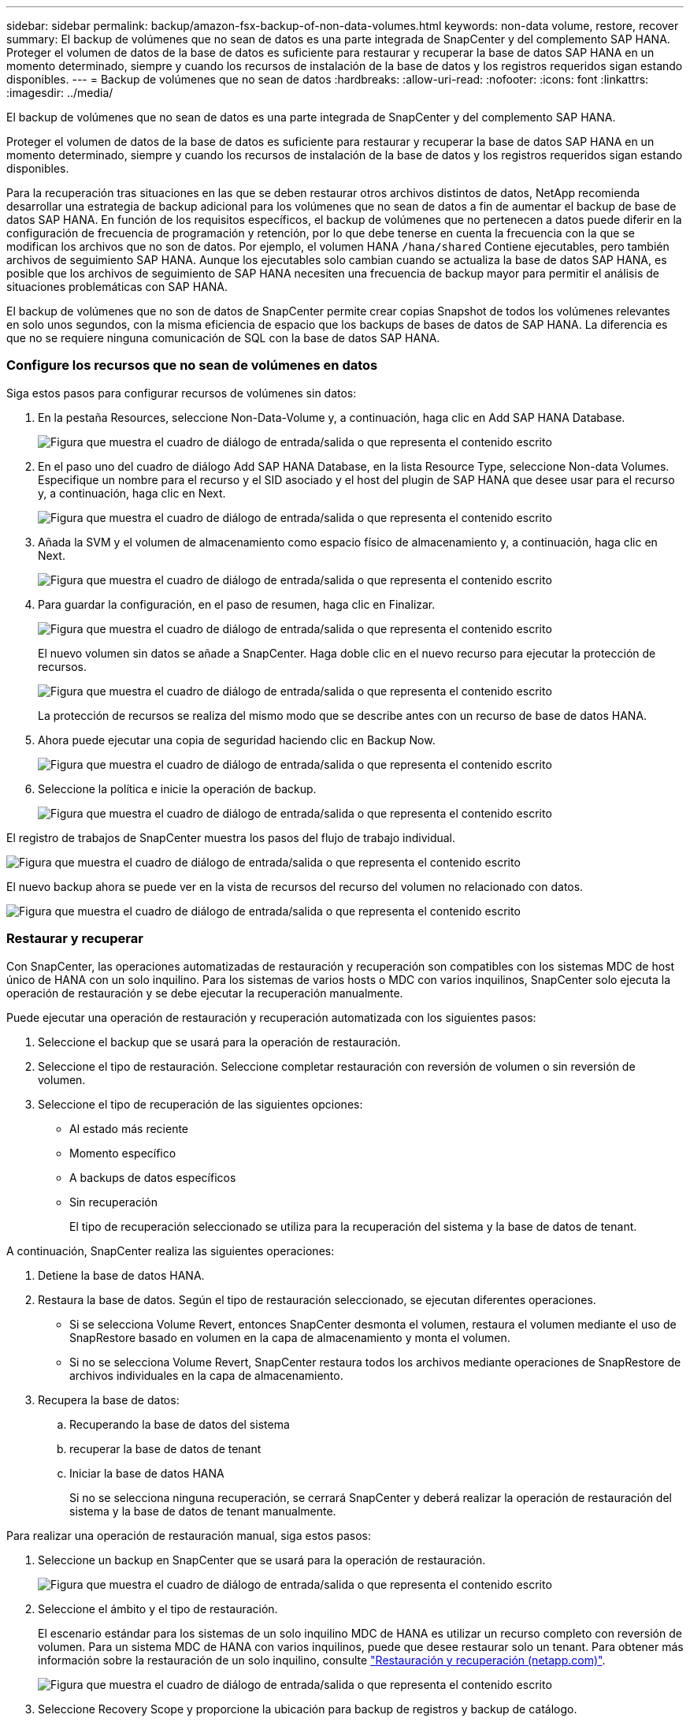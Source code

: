 ---
sidebar: sidebar 
permalink: backup/amazon-fsx-backup-of-non-data-volumes.html 
keywords: non-data volume, restore, recover 
summary: El backup de volúmenes que no sean de datos es una parte integrada de SnapCenter y del complemento SAP HANA. Proteger el volumen de datos de la base de datos es suficiente para restaurar y recuperar la base de datos SAP HANA en un momento determinado, siempre y cuando los recursos de instalación de la base de datos y los registros requeridos sigan estando disponibles. 
---
= Backup de volúmenes que no sean de datos
:hardbreaks:
:allow-uri-read: 
:nofooter: 
:icons: font
:linkattrs: 
:imagesdir: ../media/


[role="lead"]
El backup de volúmenes que no sean de datos es una parte integrada de SnapCenter y del complemento SAP HANA.

Proteger el volumen de datos de la base de datos es suficiente para restaurar y recuperar la base de datos SAP HANA en un momento determinado, siempre y cuando los recursos de instalación de la base de datos y los registros requeridos sigan estando disponibles.

Para la recuperación tras situaciones en las que se deben restaurar otros archivos distintos de datos, NetApp recomienda desarrollar una estrategia de backup adicional para los volúmenes que no sean de datos a fin de aumentar el backup de base de datos SAP HANA. En función de los requisitos específicos, el backup de volúmenes que no pertenecen a datos puede diferir en la configuración de frecuencia de programación y retención, por lo que debe tenerse en cuenta la frecuencia con la que se modifican los archivos que no son de datos. Por ejemplo, el volumen HANA `/hana/shared` Contiene ejecutables, pero también archivos de seguimiento SAP HANA. Aunque los ejecutables solo cambian cuando se actualiza la base de datos SAP HANA, es posible que los archivos de seguimiento de SAP HANA necesiten una frecuencia de backup mayor para permitir el análisis de situaciones problemáticas con SAP HANA.

El backup de volúmenes que no son de datos de SnapCenter permite crear copias Snapshot de todos los volúmenes relevantes en solo unos segundos, con la misma eficiencia de espacio que los backups de bases de datos de SAP HANA. La diferencia es que no se requiere ninguna comunicación de SQL con la base de datos SAP HANA.



=== Configure los recursos que no sean de volúmenes en datos

Siga estos pasos para configurar recursos de volúmenes sin datos:

. En la pestaña Resources, seleccione Non-Data-Volume y, a continuación, haga clic en Add SAP HANA Database.
+
image:amazon-fsx-image60.png["Figura que muestra el cuadro de diálogo de entrada/salida o que representa el contenido escrito"]

. En el paso uno del cuadro de diálogo Add SAP HANA Database, en la lista Resource Type, seleccione Non-data Volumes. Especifique un nombre para el recurso y el SID asociado y el host del plugin de SAP HANA que desee usar para el recurso y, a continuación, haga clic en Next.
+
image:amazon-fsx-image61.png["Figura que muestra el cuadro de diálogo de entrada/salida o que representa el contenido escrito"]

. Añada la SVM y el volumen de almacenamiento como espacio físico de almacenamiento y, a continuación, haga clic en Next.
+
image:amazon-fsx-image62.png["Figura que muestra el cuadro de diálogo de entrada/salida o que representa el contenido escrito"]

. Para guardar la configuración, en el paso de resumen, haga clic en Finalizar.
+
image:amazon-fsx-image63.png["Figura que muestra el cuadro de diálogo de entrada/salida o que representa el contenido escrito"]

+
El nuevo volumen sin datos se añade a SnapCenter. Haga doble clic en el nuevo recurso para ejecutar la protección de recursos.

+
image:amazon-fsx-image64.png["Figura que muestra el cuadro de diálogo de entrada/salida o que representa el contenido escrito"]

+
La protección de recursos se realiza del mismo modo que se describe antes con un recurso de base de datos HANA.

. Ahora puede ejecutar una copia de seguridad haciendo clic en Backup Now.
+
image:amazon-fsx-image65.png["Figura que muestra el cuadro de diálogo de entrada/salida o que representa el contenido escrito"]

. Seleccione la política e inicie la operación de backup.
+
image:amazon-fsx-image66.png["Figura que muestra el cuadro de diálogo de entrada/salida o que representa el contenido escrito"]



El registro de trabajos de SnapCenter muestra los pasos del flujo de trabajo individual.

image:amazon-fsx-image67.png["Figura que muestra el cuadro de diálogo de entrada/salida o que representa el contenido escrito"]

El nuevo backup ahora se puede ver en la vista de recursos del recurso del volumen no relacionado con datos.

image:amazon-fsx-image68.png["Figura que muestra el cuadro de diálogo de entrada/salida o que representa el contenido escrito"]



=== Restaurar y recuperar

Con SnapCenter, las operaciones automatizadas de restauración y recuperación son compatibles con los sistemas MDC de host único de HANA con un solo inquilino. Para los sistemas de varios hosts o MDC con varios inquilinos, SnapCenter solo ejecuta la operación de restauración y se debe ejecutar la recuperación manualmente.

Puede ejecutar una operación de restauración y recuperación automatizada con los siguientes pasos:

. Seleccione el backup que se usará para la operación de restauración.
. Seleccione el tipo de restauración. Seleccione completar restauración con reversión de volumen o sin reversión de volumen.
. Seleccione el tipo de recuperación de las siguientes opciones:
+
** Al estado más reciente
** Momento específico
** A backups de datos específicos
** Sin recuperación
+
El tipo de recuperación seleccionado se utiliza para la recuperación del sistema y la base de datos de tenant.





A continuación, SnapCenter realiza las siguientes operaciones:

. Detiene la base de datos HANA.
. Restaura la base de datos. Según el tipo de restauración seleccionado, se ejecutan diferentes operaciones.
+
** Si se selecciona Volume Revert, entonces SnapCenter desmonta el volumen, restaura el volumen mediante el uso de SnapRestore basado en volumen en la capa de almacenamiento y monta el volumen.
** Si no se selecciona Volume Revert, SnapCenter restaura todos los archivos mediante operaciones de SnapRestore de archivos individuales en la capa de almacenamiento.


. Recupera la base de datos:
+
.. Recuperando la base de datos del sistema
.. recuperar la base de datos de tenant
.. Iniciar la base de datos HANA
+
Si no se selecciona ninguna recuperación, se cerrará SnapCenter y deberá realizar la operación de restauración del sistema y la base de datos de tenant manualmente.





Para realizar una operación de restauración manual, siga estos pasos:

. Seleccione un backup en SnapCenter que se usará para la operación de restauración.
+
image:amazon-fsx-image69.png["Figura que muestra el cuadro de diálogo de entrada/salida o que representa el contenido escrito"]

. Seleccione el ámbito y el tipo de restauración.
+
El escenario estándar para los sistemas de un solo inquilino MDC de HANA es utilizar un recurso completo con reversión de volumen. Para un sistema MDC de HANA con varios inquilinos, puede que desee restaurar solo un tenant. Para obtener más información sobre la restauración de un solo inquilino, consulte https://docs.netapp.com/us-en/netapp-solutions-sap/backup/saphana-br-scs-restore-and-recovery.html["Restauración y recuperación (netapp.com)"^].

+
image:amazon-fsx-image70.png["Figura que muestra el cuadro de diálogo de entrada/salida o que representa el contenido escrito"]

. Seleccione Recovery Scope y proporcione la ubicación para backup de registros y backup de catálogo.
+
SnapCenter utiliza la ruta predeterminada o las rutas modificadas en el archivo HANA global.ini para rellenar previamente las ubicaciones de backup de registros y catálogos.

+
image:amazon-fsx-image71.png["Figura que muestra el cuadro de diálogo de entrada/salida o que representa el contenido escrito"]

. Introduzca los comandos previos a la restauración opcionales.
+
image:amazon-fsx-image72.png["Figura que muestra el cuadro de diálogo de entrada/salida o que representa el contenido escrito"]

. Introduzca los comandos posteriores a la restauración opcionales.
+
image:amazon-fsx-image73.png["Figura que muestra el cuadro de diálogo de entrada/salida o que representa el contenido escrito"]

. Para iniciar la operación de restauración y recuperación, haga clic en Finish.
+
image:amazon-fsx-image74.png["Figura que muestra el cuadro de diálogo de entrada/salida o que representa el contenido escrito"]

+
SnapCenter ejecuta la operación de restauración y recuperación. Este ejemplo muestra los detalles de la tarea de restauración y recuperación.

+
image:amazon-fsx-image75.png["Figura que muestra el cuadro de diálogo de entrada/salida o que representa el contenido escrito"]


